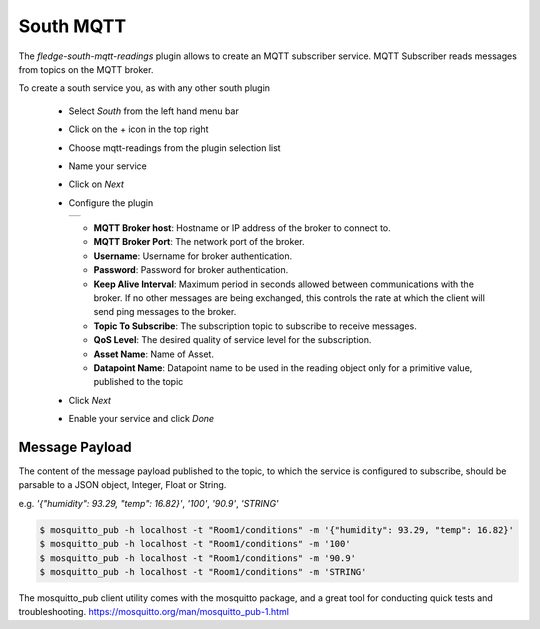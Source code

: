 .. Images
.. |mqtt-sub| image:: images/mqtt-sub.png


South MQTT
==========

The *fledge-south-mqtt-readings* plugin allows to create an MQTT subscriber service. MQTT Subscriber reads messages from topics on the MQTT broker.

To create a south service you, as with any other south plugin

  - Select *South* from the left hand menu bar

  - Click on the + icon in the top right

  - Choose mqtt-readings from the plugin selection list

  - Name your service

  - Click on *Next*

  - Configure the plugin

    +------------+
    | |mqtt-sub| |
    +------------+

    - **MQTT Broker host**: Hostname or IP address of the broker to connect to.

    - **MQTT Broker Port**: The network port of the broker.

    - **Username**: Username for broker authentication.

    - **Password**: Password for broker authentication.

    - **Keep Alive Interval**: Maximum period in seconds allowed between communications with the broker. If no other messages are being exchanged, this controls the rate at which the client will send ping messages to the broker.

    - **Topic To Subscribe**: The subscription topic to subscribe to receive messages.

    - **QoS Level**: The desired quality of service level for the subscription.

    - **Asset Name**: Name of Asset.

    - **Datapoint Name**: Datapoint name to be used in the reading object only for a primitive value, published to the topic

  - Click *Next*

  - Enable your service and click *Done*


Message Payload
---------------

The content of the message payload published to the topic, to which the service is configured to subscribe, 
should be parsable to a JSON object, Integer, Float or String.

e.g. `'{"humidity": 93.29, "temp": 16.82}'`, `'100'`, `'90.9'`, `'STRING'`

.. code-block:: console

  $ mosquitto_pub -h localhost -t "Room1/conditions" -m '{"humidity": 93.29, "temp": 16.82}'
  $ mosquitto_pub -h localhost -t "Room1/conditions" -m '100'
  $ mosquitto_pub -h localhost -t "Room1/conditions" -m '90.9'
  $ mosquitto_pub -h localhost -t "Room1/conditions" -m 'STRING'

The mosquitto_pub client utility comes with the mosquitto package, and a great tool for conducting quick tests and troubleshooting.
https://mosquitto.org/man/mosquitto_pub-1.html
